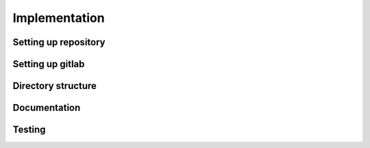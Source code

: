 Implementation
==============

Setting up repository
---------------------

Setting up gitlab
-----------------

Directory structure
-------------------

Documentation
-------------

Testing
-------
